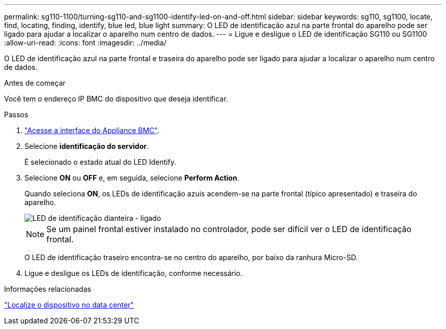 ---
permalink: sg110-1100/turning-sg110-and-sg1100-identify-led-on-and-off.html 
sidebar: sidebar 
keywords: sg110, sg1100, locate, find, locating, finding, identify, blue led, blue light 
summary: O LED de identificação azul na parte frontal do aparelho pode ser ligado para ajudar a localizar o aparelho num centro de dados. 
---
= Ligue e desligue o LED de identificação SG110 ou SG1100
:allow-uri-read: 
:icons: font
:imagesdir: ../media/


[role="lead"]
O LED de identificação azul na parte frontal e traseira do aparelho pode ser ligado para ajudar a localizar o aparelho num centro de dados.

.Antes de começar
Você tem o endereço IP BMC do dispositivo que deseja identificar.

.Passos
. link:../installconfig/accessing-bmc-interface.html["Acesse a interface do Appliance BMC"].
. Selecione *identificação do servidor*.
+
É selecionado o estado atual do LED Identify.

. Selecione *ON* ou *OFF* e, em seguida, selecione *Perform Action*.
+
Quando seleciona *ON*, os LEDs de identificação azuis acendem-se na parte frontal (típico apresentado) e traseira do aparelho.

+
image::../media/sgf6112_front_panel_service_led_on.png[LED de identificação dianteira - ligado]

+

NOTE: Se um painel frontal estiver instalado no controlador, pode ser difícil ver o LED de identificação frontal.

+
O LED de identificação traseiro encontra-se no centro do aparelho, por baixo da ranhura Micro-SD.

. Ligue e desligue os LEDs de identificação, conforme necessário.


.Informações relacionadas
link:locating-sg110-and-sg1100-in-data-center.html["Localize o dispositivo no data center"]
